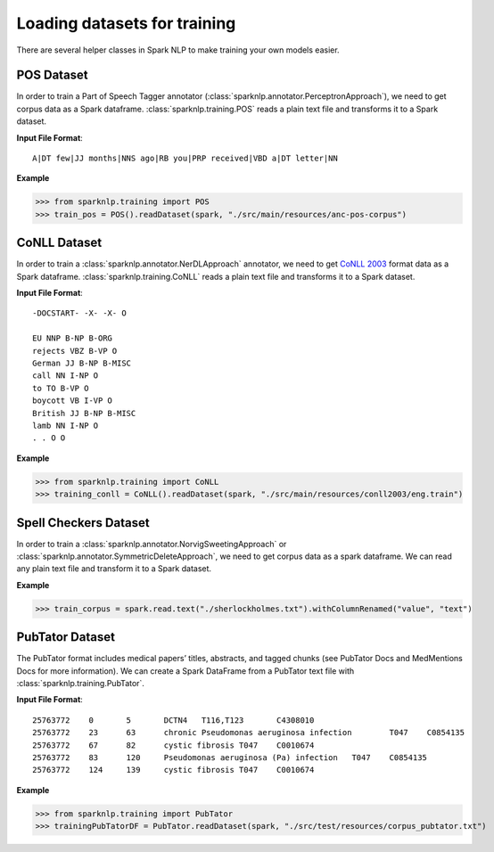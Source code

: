 *****************************
Loading datasets for training
*****************************

There are several helper classes in Spark NLP to make training your own models easier.

POS Dataset
===========

In order to train a Part of Speech Tagger annotator
(:class:`sparknlp.annotator.PerceptronApproach`), we need to
get corpus data as a Spark dataframe. :class:`sparknlp.training.POS` reads a plain text file
and transforms it to a Spark dataset.

**Input File Format**::

    A|DT few|JJ months|NNS ago|RB you|PRP received|VBD a|DT letter|NN

**Example**

>>> from sparknlp.training import POS
>>> train_pos = POS().readDataset(spark, "./src/main/resources/anc-pos-corpus")

CoNLL Dataset
=============

In order to train a :class:`sparknlp.annotator.NerDLApproach` annotator, we need to get
`CoNLL 2003 <https://www.clips.uantwerpen.be/conll2003/ner/>`_ format data
as a Spark dataframe. :class:`sparknlp.training.CoNLL` reads a plain text file and transforms it to a Spark dataset.

**Input File Format**::

    -DOCSTART- -X- -X- O

    EU NNP B-NP B-ORG
    rejects VBZ B-VP O
    German JJ B-NP B-MISC
    call NN I-NP O
    to TO B-VP O
    boycott VB I-VP O
    British JJ B-NP B-MISC
    lamb NN I-NP O
    . . O O

**Example**

>>> from sparknlp.training import CoNLL
>>> training_conll = CoNLL().readDataset(spark, "./src/main/resources/conll2003/eng.train")

Spell Checkers Dataset
======================
In order to train a :class:`sparknlp.annotator.NorvigSweetingApproach` or
:class:`sparknlp.annotator.SymmetricDeleteApproach`, we need to get corpus data as a spark
dataframe. We can read any plain text file and transform it to a Spark dataset.

**Example**

>>> train_corpus = spark.read.text("./sherlockholmes.txt").withColumnRenamed("value", "text")


PubTator Dataset
================
The PubTator format includes medical papers’ titles, abstracts, and tagged chunks
(see PubTator Docs and MedMentions Docs for more information).
We can create a Spark DataFrame from a PubTator text file with :class:`sparknlp.training.PubTator`.

**Input File Format**::

    25763772	0	5	DCTN4	T116,T123	C4308010
    25763772	23	63	chronic Pseudomonas aeruginosa infection	T047	C0854135
    25763772	67	82	cystic fibrosis	T047	C0010674
    25763772	83	120	Pseudomonas aeruginosa (Pa) infection	T047	C0854135
    25763772	124	139	cystic fibrosis	T047	C0010674

**Example**

>>> from sparknlp.training import PubTator
>>> trainingPubTatorDF = PubTator.readDataset(spark, "./src/test/resources/corpus_pubtator.txt")
